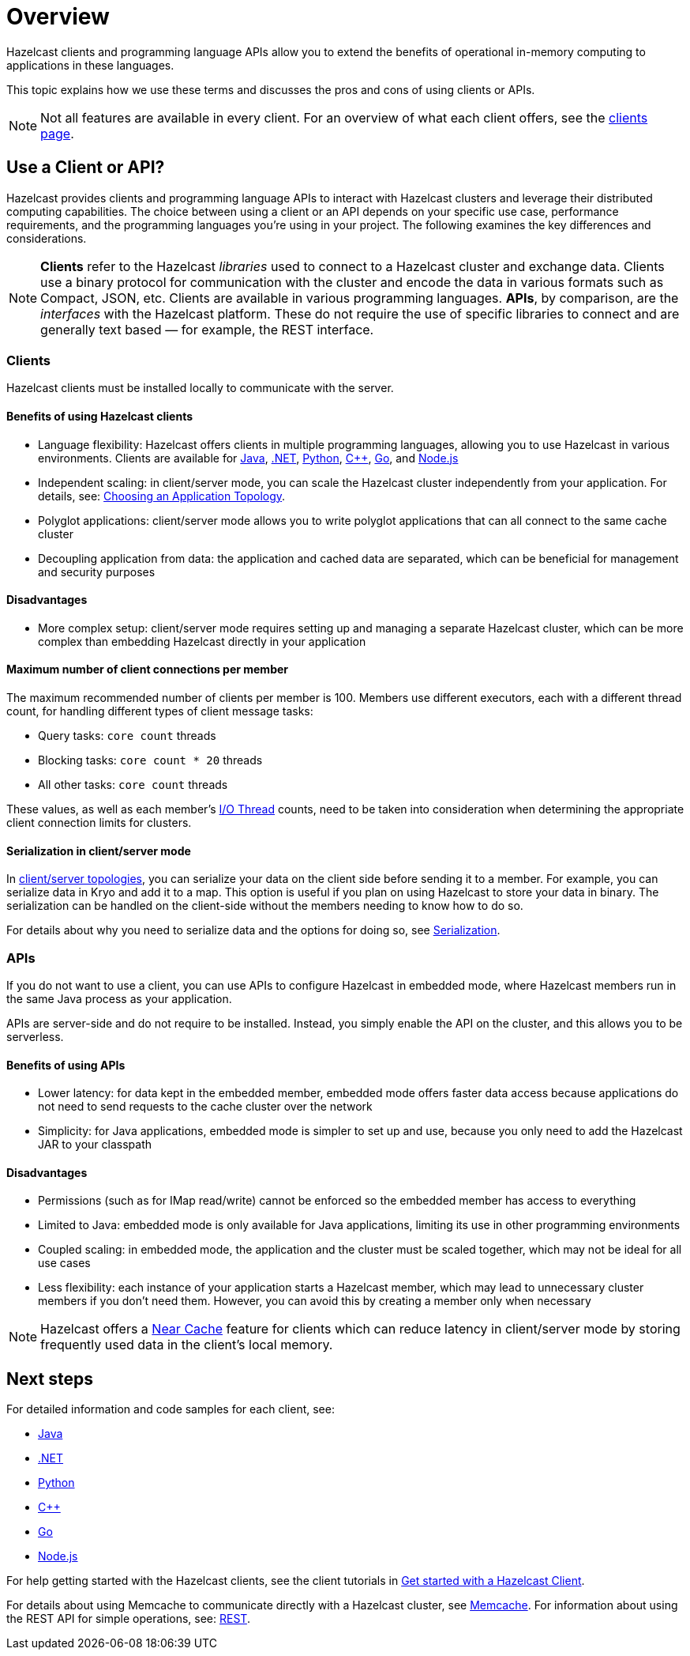 = Overview
:description: Overview of the main Hazelcast clients and APIs

Hazelcast clients and programming language APIs allow you to extend the benefits of operational in-memory computing to applications in these languages.

This topic explains how we use these terms and discusses the pros and cons of using clients or APIs.

NOTE: Not all features are available in every client. For an overview of what each client offers, 
see the link:https://hazelcast.com/developers/clients/?utm_source=docs-website[clients page].

== Use a Client or API?

Hazelcast provides clients and programming language APIs to interact with Hazelcast clusters and leverage their distributed computing capabilities. The choice between using a client or an API depends on your specific use case, performance requirements, and the programming languages you're using in your project. The following examines the key differences and considerations.

NOTE: *Clients* refer to the Hazelcast _libraries_ used to connect to a Hazelcast cluster and exchange data. Clients use a binary protocol for communication with the cluster and encode the data in various formats such as Compact, JSON, etc. Clients are available in various programming languages. 
*APIs*, by comparison, are the _interfaces_ with the Hazelcast platform. These do not require the use of specific libraries to connect and are generally text based — for example, the REST interface.

=== Clients

Hazelcast clients must be installed locally to communicate with the server.

==== Benefits of using Hazelcast clients

* Language flexibility: Hazelcast offers clients in multiple programming languages, allowing you to use Hazelcast in various environments. 
Clients are available for xref:java.adoc[Java], xref:dotnet.adoc[.NET], xref:python.adoc[Python], xref:cplusplus.adoc[{cpp}], xref:go.adoc[Go], and xref:nodejs.adoc[Node.js]
* Independent scaling: in client/server mode, you can scale the Hazelcast cluster independently from your application. For details, see: xref:deploy:choosing-a-deployment-option.adoc[Choosing an Application Topology].
* Polyglot applications: client/server mode allows you to write polyglot applications that can all connect to the same cache cluster
* Decoupling application from data: the application and cached data are separated, which can be beneficial for management and security purposes

==== Disadvantages

* More complex setup: client/server mode requires setting up and managing a separate Hazelcast cluster, which can be more complex than embedding Hazelcast directly in your application

==== Maximum number of client connections per member

The maximum recommended number of clients per member is 100.
Members use different executors, each with a different thread count, for handling different types of client message tasks:

* Query tasks: `core count` threads
* Blocking tasks: `core count * 20` threads
* All other tasks: `core count` threads

These values, as well as each member's xref:cluster-performance:threading.adoc#io-threading[I/O Thread] counts, need to be taken into consideration when determining the appropriate client connection limits for clusters.

==== Serialization in client/server mode

In xref:deploy:choosing-a-deployment-option.adoc[client/server topologies], you can serialize your data
on the client side before sending it to a member. For example, you can serialize data in
Kryo and add it to a map. This option is useful if you plan on using Hazelcast to store your
data in binary. The serialization can be handled on the client-side without the members needing to know how to do so.

For details about why you need to serialize data and the options for doing so, see xref:serialization:serialization.adoc[Serialization].

=== APIs

If you do not want to use a client, you can use APIs to configure Hazelcast in embedded mode, where Hazelcast members run in the same Java process as your application. 

APIs are server-side and do not require to be installed. Instead, you simply enable the API on the cluster, and this allows you to be serverless.

==== Benefits of using APIs

* Lower latency: for data kept in the embedded member, embedded mode offers faster data access because applications do not need to send requests to the cache cluster over the network
* Simplicity: for Java applications, embedded mode is simpler to set up and use, because you only need to add the Hazelcast JAR to your classpath

==== Disadvantages

* Permissions (such as for IMap read/write) cannot be enforced so the embedded member has access to everything
* Limited to Java: embedded mode is only available for Java applications, limiting its use in other programming environments
* Coupled scaling: in embedded mode, the application and the cluster must be scaled together, which may not be ideal for all use cases
* Less flexibility: each instance of your application starts a Hazelcast member, which may lead to unnecessary cluster members if you don't need them. 
However, you can avoid this by creating a member only when necessary

NOTE: Hazelcast offers a xref:clients:java.adoc#configuring-client-near-cache[Near Cache] feature for clients which can reduce latency in client/server mode by storing frequently used data in the client's local memory.

== Next steps

For detailed information and code samples for each client, see:

* xref:java.adoc[Java]
* xref:dotnet.adoc[.NET]
* xref:python.adoc[Python]
* xref:cplusplus.adoc[{cpp}]
* xref:go.adoc[Go]
* xref:nodejs.adoc[Node.js]

For help getting started with the Hazelcast clients, see the client tutorials in xref:clients:hazelcast-clients.adoc[Get started with a Hazelcast Client].

For details about using Memcache to communicate directly with a Hazelcast cluster, see xref:memcache.adoc[Memcache].
For information about using the REST API for simple operations, see: xref:rest.adoc[REST].
